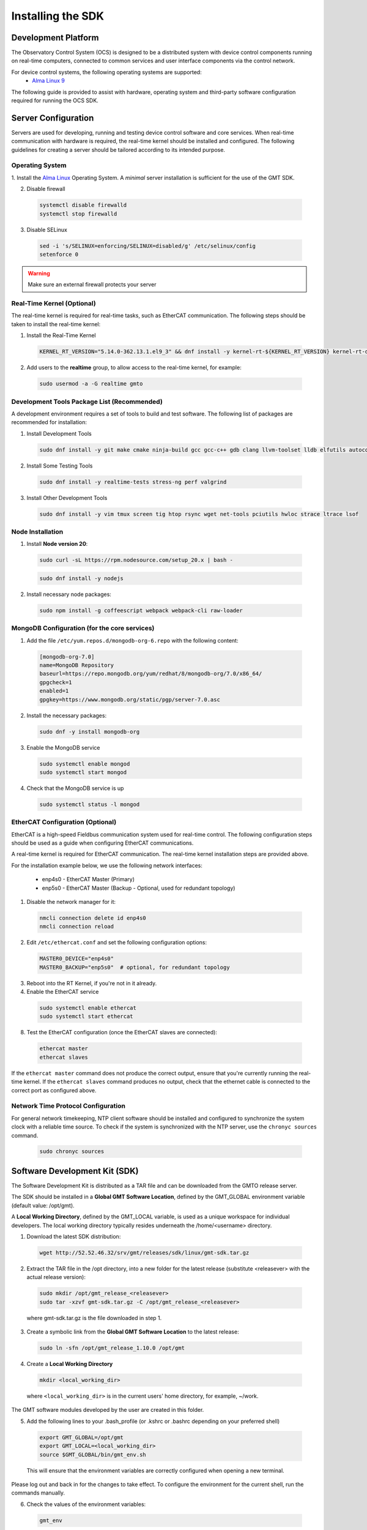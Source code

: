 .. _installation:

Installing the SDK
==================

Development Platform
--------------------


The Observatory Control System (OCS) is designed to be a distributed system with device control components running on real-time computers, connected to common services and user interface components via the control network.

For device control systems, the following operating systems are supported:
    - `Alma Linux 9 <https://almalinux.org/>`_

The following guide is provided to assist with hardware, operating system and third-party software configuration required for running the OCS SDK.

Server Configuration
--------------------

Servers are used for developing, running and testing device control software and core services. When real-time communication
with hardware is required, the real-time kernel should be installed and configured. The following guidelines for creating
a server should be tailored according to its intended purpose.

.. _Operating system:
Operating System
................

1. Install the `Alma Linux <https://almalinux.org/>`_ Operating System.
A `minimal` server installation is sufficient for the use of the GMT SDK.


2. Disable firewall

  .. code-block:: bash

    systemctl disable firewalld
    systemctl stop firewalld

3. Disable SELinux

  .. code-block:: bash

    sed -i 's/SELINUX=enforcing/SELINUX=disabled/g' /etc/selinux/config
    setenforce 0

.. warning::
  Make sure an external firewall protects your server


Real-Time Kernel (Optional)
...........................

The real-time kernel is required for real-time tasks, such as EtherCAT communication.
The following steps should be taken to install the real-time kernel:

1. Install the Real-Time Kernel

  .. code-block:: bash

    KERNEL_RT_VERSION="5.14.0-362.13.1.el9_3" && dnf install -y kernel-rt-${KERNEL_RT_VERSION} kernel-rt-devel-${KERNEL_RT_VERSION}

2. Add users to the **realtime** group, to allow access to the real-time kernel, for example:

  .. code-block:: bash

    sudo usermod -a -G realtime gmto


Development Tools Package List (Recommended)
............................................

A development environment requires a set of tools to build and test software. The following list of packages are
recommended for installation:

1. Install Development Tools

  .. code-block:: bash

    sudo dnf install -y git make cmake ninja-build gcc gcc-c++ gdb clang llvm-toolset lldb elfutils autoconf automake libtool

2. Install Some Testing Tools

  .. code-block:: bash

    sudo dnf install -y realtime-tests stress-ng perf valgrind

3. Install Other Development Tools

  .. code-block:: bash

    sudo dnf install -y vim tmux screen tig htop rsync wget net-tools pciutils hwloc strace ltrace lsof

Node Installation
.................

1. Install **Node version 20**:

  .. code-block:: bash

    sudo curl -sL https://rpm.nodesource.com/setup_20.x | bash -

  .. code-block:: bash

    sudo dnf install -y nodejs

2. Install necessary node packages:

  .. code-block:: bash

    sudo npm install -g coffeescript webpack webpack-cli raw-loader


MongoDB Configuration (for the core services)
.............................................

1. Add the file ``/etc/yum.repos.d/mongodb-org-6.repo`` with the following content:

  .. code-block:: bash

     [mongodb-org-7.0]
     name=MongoDB Repository
     baseurl=https://repo.mongodb.org/yum/redhat/8/mongodb-org/7.0/x86_64/
     gpgcheck=1
     enabled=1
     gpgkey=https://www.mongodb.org/static/pgp/server-7.0.asc

2. Install the necessary packages:

  .. code-block:: bash

    sudo dnf -y install mongodb-org

3. Enable the MongoDB service

  .. code-block:: bash

    sudo systemctl enable mongod
    sudo systemctl start mongod

4. Check that the MongoDB service is up

  .. code-block:: bash

    sudo systemctl status -l mongod


EtherCAT Configuration (Optional)
.................................

EtherCAT is a high-speed Fieldbus communication system used for real-time control. The following configuration steps
should be used as a guide when configuring EtherCAT communications.

A real-time kernel is required for EtherCAT communication. The real-time kernel installation steps are provided above.

For the installation example below, we use the following network interfaces:

  * enp4s0 - EtherCAT Master (Primary)
  * enp5s0 - EtherCAT Master (Backup - Optional, used for redundant topology)

1. Disable the network manager for it:

  .. code-block:: bash

    nmcli connection delete id enp4s0
    nmcli connection reload


2. Edit ``/etc/ethercat.conf`` and set the following configuration options:

  .. code-block:: bash

    MASTER0_DEVICE="enp4s0"
    MASTER0_BACKUP="enp5s0"  # optional, for redundant topology

3. Reboot into the RT Kernel, if you're not in it already.

4. Enable the EtherCAT service

  .. code-block:: bash

    sudo systemctl enable ethercat
    sudo systemctl start ethercat

8. Test the EtherCAT configuration (once the EtherCAT slaves are connected):

  .. code-block:: bash

    ethercat master
    ethercat slaves

If the ``ethercat master`` command does not produce the correct output, ensure that you're currently running the real-time kernel.
If the ``ethercat slaves`` command produces no output, check that the ethernet cable is connected to the correct port as configured above.


Network Time Protocol Configuration
...................................

For general network timekeeping, NTP client software should be installed and configured to synchronize the system clock
with a reliable time source. To check if the system is synchronized with the NTP server, use the ``chronyc sources`` command.

  .. code-block:: bash

    sudo chronyc sources


Software Development Kit (SDK)
------------------------------

The Software Development Kit is distributed as a TAR file and can be downloaded from the GMTO release server.

The SDK should be installed in a **Global GMT Software Location**, defined by the GMT_GLOBAL environment variable
(default value: /opt/gmt).

A **Local Working Directory**, defined by the GMT_LOCAL variable, is used as a unique workspace for individual developers.
The local working directory typically resides underneath the /home/<username> directory.

1. Download the latest SDK distribution:

  .. code-block:: bash

    wget http://52.52.46.32/srv/gmt/releases/sdk/linux/gmt-sdk.tar.gz

2. Extract the TAR file in the /opt directory, into a new folder for the latest release (substitute <releasever> with the actual release version):

  .. code-block:: bash

    sudo mkdir /opt/gmt_release_<releasever>
    sudo tar -xzvf gmt-sdk.tar.gz -C /opt/gmt_release_<releasever>

  where gmt-sdk.tar.gz is the file downloaded in step 1.

3. Create a symbolic link from the **Global GMT Software Location** to the latest release:

  .. code-block:: bash

    sudo ln -sfn /opt/gmt_release_1.10.0 /opt/gmt

4. Create a **Local Working Directory**

  .. code-block:: bash

    mkdir <local_working_dir>

  where ``<local_working_dir>`` is in the current users' home directory, for example, ~/work.
The GMT software modules developed by the user are created in this folder.

5. Add the following lines to your .bash_profile (or .kshrc or .bashrc depending on your preferred shell)

  .. code-block:: bash

    export GMT_GLOBAL=/opt/gmt
    export GMT_LOCAL=<local_working_dir>
    source $GMT_GLOBAL/bin/gmt_env.sh

  This will ensure that the environment variables are correctly configured when opening a new terminal.
Please log out and back in for the changes to take effect.
To configure the environment for the current shell, run the commands manually.

6. Check the values of the environment variables:

  .. code-block:: bash

    gmt_env

7. Install Node Modules

  .. code-block:: bash

    cd $GMT_GLOBAL
    npm install

    cd $GMT_LOCAL
    cp $GMT_GLOBAL/package.json ./
    npm install

  Install global node modules for `Webpack` and `Coffeescript`.

  .. code-block:: bash

    sudo npm install -g coffeescript webpack webpack-cli coffee-loader

8. Initialize the Development Environment:

  .. code-block:: bash

    cd $GMT_LOCAL
    gds init

  The correct folders will be created in the $GMT_LOCAL directory for use when compiling and running modules.

9. Create a **modules** directory in $GMT_LOCAL

  .. code-block:: bash

    cd $GMT_LOCAL
    mkdir modules

10. Create the **bundles.coffee** and **ocs_local_bundle.coffee** files, defining the local modules under development

  These files may be copied from $GMT_GLOBAL and then edited to reflect the developer's configuration.

  .. code-block:: bash

    mkdir $GMT_LOCAL/etc/bundles
    cp $GMT_GLOBAL/etc/bundles/bundles.coffee $GMT_LOCAL/etc/bundles/
    cp $GMT_GLOBAL/etc/bundles/ocs_local_bundle.coffee $GMT_LOCAL/etc/bundles/

  Edit **bundles.coffee** to point to the ocs_local_bundle.coffee file

  .. code-block:: bash

    module.exports =
        ocs_local_bundle:   {scope: "local",  desc: "GMT iSample and HDK bundle"}

  Edit **ocs_local_bundle.coffee** to include the ISample and HDK modules, or other modules that you are working on, for example:

  .. code-block:: bash

     module.exports =
     name:      "local"
     desc:      "List of local development modules"
     elements:
         isample_dcs: { active: true, test: false, developer: 'gmto', domain: 'idcs' }
         hdk_dcs:     { active: true, test: false, developer: 'gmto', domain: 'idcs' }

11. Build all model files from modules in your ocs_local_bundles definition using webpack. For example:

  .. code-block:: bash

    cd $GMT_LOCAL/modules/ocs_hdk_dcs/model
    webpack
    cd $GMT_LOCAL/modules/ocs_isample_dcs/model
    webpack

12. Python frameworks installation: Install Miniconda (or Anaconda)

  .. code-block:: bash

    wget -q https://repo.anaconda.com/miniconda/Miniconda3-latest-Linux-x86_64.sh
    bash Miniconda3-latest-Linux-x86_64.sh -b -p $HOME/miniconda
    echo 'eval "$($HOME/miniconda/bin/conda shell.bash hook)"' >> $HOME/.bashrc

13. Create a conda environment (optional)

  .. code-block:: bash

    conda create -y -n gmt python=3
    conda activate gmt

14. Install dependencies

  .. code-block:: bash

    conda install -y conda-build msgpack-python
    pip install -U cson

15. Link frameworks dir to Anaconda's paths

  .. code-block:: bash

    conda develop "$GMT_GLOBAL/lib/py/"
